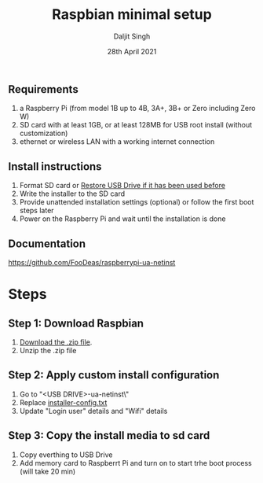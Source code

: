 # -*- ii: ii; -*-
#+TITLE: Raspbian minimal setup
#+AUTHOR: Daljit Singh
#+EMAIL: daljit.dokal@yahoo.co.nz
#+DATE: 28th April 2021

** Requirements
1. a Raspberry Pi (from model 1B up to 4B, 3A+, 3B+ or Zero including Zero W)
2. SD card with at least 1GB, or at least 128MB for USB root install (without customization)
3. ethernet or wireless LAN with a working internet connection

** Install instructions
1. Format SD card or [[https://github.com/daljitdokal/raspbian-minimal-setup/blob/main/restore-usb-drive.org][Restore USB Drive if it has been used before]]
2. Write the installer to the SD card
3. Provide unattended installation settings (optional) or follow the first boot steps later
4. Power on the Raspberry Pi and wait until the installation is done

** Documentation
https://github.com/FooDeas/raspberrypi-ua-netinst

* Steps

** Step 1: Download Raspbian
1. [[https://github.com/FooDeas/raspberrypi-ua-netinst/releases/latest][Download the .zip file]].
2. Unzip the .zip file
 
** Step 2: Apply custom install configuration
1. Go to "<USB DRIVE>\raspberrypi-ua-netinst\config\"
2. Replace [[https://github.com/daljitdokal/raspbian-minimal-setup/blob/main/installer-config.txt][installer-config.txt]]
3. Update "Login user" details and "Wifi" details

** Step 3: Copy the install media to sd card
1. Copy everthing to USB Drive
2. Add memory card to Raspberrt Pi and turn on to start trhe boot process (will take 20 min)
